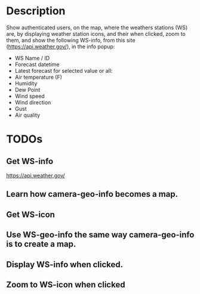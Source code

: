 * Description
Show authenticated users, on the map, where the weathers stations (WS) are, by displaying weather station icons, and their when clicked, zoom to them, and show the following WS-info, from this site (https://api.weather.gov/), in the info popup:

- WS Name / ID
- Forecast datetime
- Latest forecast for selected value or all:
- Air temperature (F)
- Humidity
- Dew Point
- Wind speed
- Wind direction
- Gust
- Air quality

* TODOs
** Get WS-info

https://api.weather.gov/

** Learn how camera-geo-info becomes a map.
** Get WS-icon
** Use WS-geo-info the same way camera-geo-info is to create a map.
** Display WS-info when clicked.
** Zoom to WS-icon when clicked
